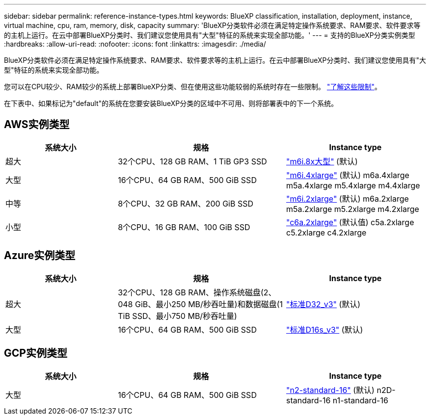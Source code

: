 ---
sidebar: sidebar 
permalink: reference-instance-types.html 
keywords: BlueXP classification, installation, deployment, instance, virtual machine, cpu, ram, memory, disk, capacity 
summary: 'BlueXP分类软件必须在满足特定操作系统要求、RAM要求、软件要求等的主机上运行。在云中部署BlueXP分类时、我们建议您使用具有"大型"特征的系统来实现全部功能。' 
---
= 支持的BlueXP分类实例类型
:hardbreaks:
:allow-uri-read: 
:nofooter: 
:icons: font
:linkattrs: 
:imagesdir: ./media/


[role="lead"]
BlueXP分类软件必须在满足特定操作系统要求、RAM要求、软件要求等的主机上运行。在云中部署BlueXP分类时、我们建议您使用具有"大型"特征的系统来实现全部功能。

您可以在CPU较少、RAM较少的系统上部署BlueXP分类、但在使用这些功能较弱的系统时存在一些限制。 link:concept-cloud-compliance.html#using-a-smaller-instance-type["了解这些限制"^]。

在下表中、如果标记为"default"的系统在您要安装BlueXP分类的区域中不可用、则将部署表中的下一个系统。



== AWS实例类型

[cols="20,30,25"]
|===
| 系统大小 | 规格 | Instance type 


| 超大 | 32个CPU、128 GB RAM、1 TiB GP3 SSD | https://aws.amazon.com/ec2/instance-types/m6i/["m6i.8x大型"^] (默认) 


| 大型 | 16个CPU、64 GB RAM、500 GiB SSD | https://aws.amazon.com/ec2/instance-types/m6i/["m6i.4xlarge"^] (默认) m6a.4xlarge m5a.4xlarge m5.4xlarge m4.4xlarge 


| 中等 | 8个CPU、32 GB RAM、200 GiB SSD | https://aws.amazon.com/ec2/instance-types/m6i/["m6i.2xlarge"^] (默认) m6a.2xlarge m5a.2xlarge m5.2xlarge m4.2xlarge 


| 小型 | 8个CPU、16 GB RAM、100 GiB SSD | https://aws.amazon.com/ec2/instance-types/c6a/["c6a.2xlarge"^] (默认值) c5a.2xlarge c5.2xlarge c4.2xlarge 
|===


== Azure实例类型

[cols="20,30,25"]
|===
| 系统大小 | 规格 | Instance type 


| 超大 | 32个CPU、128 GB RAM、操作系统磁盘(2、048 GiB、最小250 MB/秒吞吐量)和数据磁盘(1 TiB SSD、最小750 MB/秒吞吐量) | https://learn.microsoft.com/en-us/azure/virtual-machines/dv3-dsv3-series#dv3-series["标准D32_v3"^] (默认) 


| 大型 | 16个CPU、64 GB RAM、500 GiB SSD | https://learn.microsoft.com/en-us/azure/virtual-machines/dv3-dsv3-series#dsv3-series["标准D16s_v3"^] (默认) 
|===


== GCP实例类型

[cols="20,30,25"]
|===
| 系统大小 | 规格 | Instance type 


| 大型 | 16个CPU、64 GB RAM、500 GiB SSD | https://cloud.google.com/compute/docs/general-purpose-machines#n2_machines["n2-standard-16"^] (默认) n2D-standard-16 n1-standard-16 
|===
